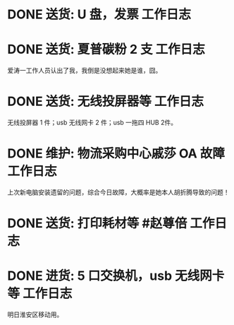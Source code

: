 * DONE 送货: U 盘，发票 :工作日志:
:PROPERTIES:
:doing: 1630319574350
:done: 1630320825727
:todo: 1630319843259
:organization: 广发银行
:END:
* DONE 送货: 夏普碳粉 2 支 :工作日志:
:PROPERTIES:
:done: 1630320826487
:organization: 爱涛物业
:END:
爱涛一工作人员认出了我，我倒是没想起来她是谁，囧。
* DONE 送货: 无线投屏器等 :工作日志:
:PROPERTIES:
:done: 1630320827207
:organization: 移动市公司
:END:
无线投屏器 1 件；usb 无线网卡 2 件；usb 一拖四 HUB 2件。
* DONE 维护: 物流采购中心戚莎 OA 故障 :工作日志:
:PROPERTIES:
:doing: 1630320435887
:done: 1630320827910
:todo: 1630320438387
:organization: 移动市公司
:END:
上次新电脑安装遗留的问题，综合今日故障，大概率是她本人胡折腾导致的问题！
* DONE 送货: 打印耗材等 #赵尊倍 :工作日志:
:PROPERTIES:
:done: 1630320828815
:organization: 银保监局
:END:
* DONE 进货: 5 口交换机，usb 无线网卡等 :工作日志:
:PROPERTIES:
:done: 1630320829999
:organization: 财富广场
:END:
明日淮安区移动用。